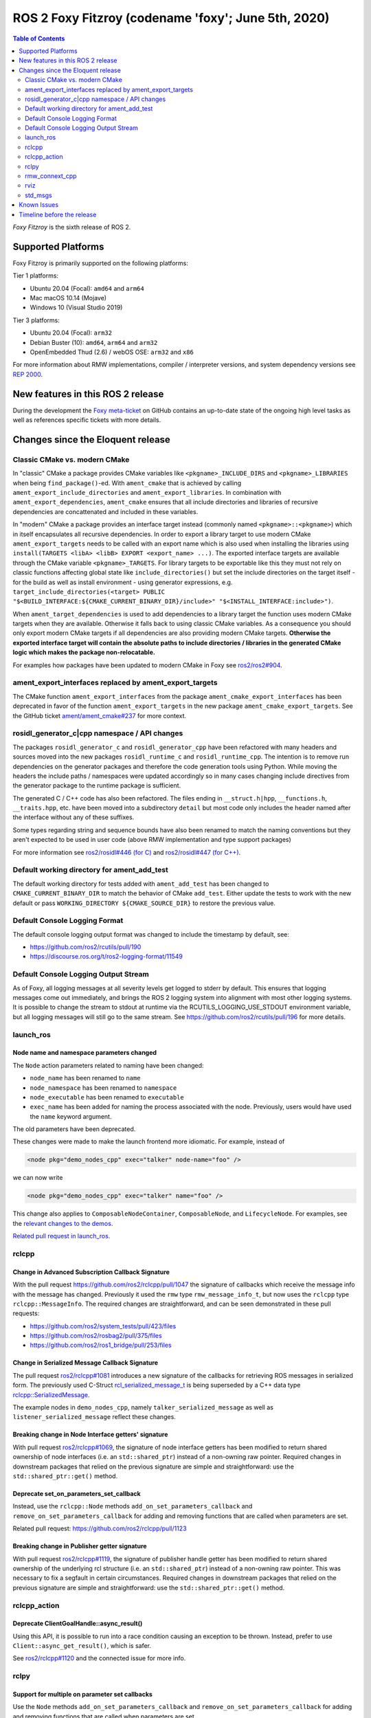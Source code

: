 .. _latest_release:

ROS 2 Foxy Fitzroy (codename 'foxy'; June 5th, 2020)
====================================================

.. contents:: Table of Contents
   :depth: 2
   :local:

*Foxy Fitzroy* is the sixth release of ROS 2.

Supported Platforms
-------------------

Foxy Fitzroy is primarily supported on the following platforms:

Tier 1 platforms:

* Ubuntu 20.04 (Focal): ``amd64`` and ``arm64``
* Mac macOS 10.14 (Mojave)
* Windows 10 (Visual Studio 2019)

Tier 3 platforms:

* Ubuntu 20.04 (Focal): ``arm32``
* Debian Buster (10): ``amd64``, ``arm64`` and ``arm32``
* OpenEmbedded Thud (2.6) / webOS OSE: ``arm32`` and ``x86``

For more information about RMW implementations, compiler / interpreter versions, and system dependency versions see `REP 2000 <http://www.ros.org/reps/rep-2000.html>`__.


New features in this ROS 2 release
----------------------------------

During the development the `Foxy meta-ticket <https://github.com/ros2/ros2/issues/830>`__ on GitHub contains an up-to-date state of the ongoing high level tasks as well as references specific tickets with more details.

Changes since the Eloquent release
----------------------------------

Classic CMake vs. modern CMake
^^^^^^^^^^^^^^^^^^^^^^^^^^^^^^

In "classic" CMake a package provides CMake variables like ``<pkgname>_INCLUDE_DIRS`` and ``<pkgname>_LIBRARIES`` when being ``find_package()``-ed.
With ``ament_cmake`` that is achieved by calling ``ament_export_include_directories`` and ``ament_export_libraries``.
In combination with ``ament_export_dependencies``, ``ament_cmake`` ensures that all include directories and libraries of recursive dependencies are concattenated and included in these variables.

In "modern" CMake a package provides an interface target instead (commonly named ``<pkgname>::<pkgname>``) which in itself encapsulates all recursive dependencies.
In order to export a library target to use modern CMake ``ament_export_targets`` needs to be called with an export name which is also used when installing the libraries using ``install(TARGETS <libA> <libB> EXPORT <export_name> ...)``.
The exported interface targets are available through the CMake variable ``<pkgname>_TARGETS``.
For library targets to be exportable like this they must not rely on classic functions affecting global state like ``include_directories()`` but set the include directories on the target itself - for the build as well as install environment - using generator expressions, e.g. ``target_include_directories(<target> PUBLIC "$<BUILD_INTERFACE:${CMAKE_CURRENT_BINARY_DIR}/include>" "$<INSTALL_INTERFACE:include>")``.

When ``ament_target_dependencies`` is used to add dependencies to a library target the function uses modern CMake targets when they are available.
Otherwise it falls back to using classic CMake variables.
As a consequence you should only export modern CMake targets if all dependencies are also providing modern CMake targets.
**Otherwise the exported interface target will contain the absolute paths to include directories / libraries in the generated CMake logic which makes the package non-relocatable.**

For examples how packages have been updated to modern CMake in Foxy see `ros2/ros2#904 <https://github.com/ros2/ros2/issues/904>`_.

ament_export_interfaces replaced by ament_export_targets
^^^^^^^^^^^^^^^^^^^^^^^^^^^^^^^^^^^^^^^^^^^^^^^^^^^^^^^^

The CMake function ``ament_export_interfaces`` from the package ``ament_cmake_export_interfaces`` has been deprecated in favor of the function ``ament_export_targets`` in the new package ``ament_cmake_export_targets``.
See the GitHub ticket `ament/ament_cmake#237 <https://github.com/ament/ament_cmake/issues/237>`_ for more context.

rosidl_generator_c|cpp namespace / API changes
^^^^^^^^^^^^^^^^^^^^^^^^^^^^^^^^^^^^^^^^^^^^^^

The packages ``rosidl_generator_c`` and ``rosidl_generator_cpp`` have been refactored with many headers and sources moved into the new packages ``rosidl_runtime_c`` and ``rosidl_runtime_cpp``.
The intention is to remove run dependencies on the generator packages and therefore the code generation tools using Python.
While moving the headers the include paths / namespaces were updated accordingly so in many cases changing include directives from the generator package to the runtime package is sufficient.

The generated C / C++ code has also been refactored.
The files ending in ``__struct.h|hpp``, ``__functions.h``, ``__traits.hpp``, etc. have been moved into a subdirectory ``detail`` but most code only includes the header named after the interface without any of these suffixes.

Some types regarding string and sequence bounds have also been renamed to match the naming conventions but they aren't expected to be used in user code (above RMW implementation and type support packages)

For more information see `ros2/rosidl#446 (for C) <https://github.com/ros2/rosidl/issues/446>`_ and `ros2/rosidl#447 (for C++) <https://github.com/ros2/rosidl/issues/447>`_.

Default working directory for ament_add_test
^^^^^^^^^^^^^^^^^^^^^^^^^^^^^^^^^^^^^^^^^^^^

The default working directory for tests added with ``ament_add_test`` has been changed to ``CMAKE_CURRENT_BINARY_DIR`` to match the behavior of CMake ``add_test``.
Either update the tests to work with the new default or pass ``WORKING_DIRECTORY ${CMAKE_SOURCE_DIR}`` to restore the previous value.

Default Console Logging Format
^^^^^^^^^^^^^^^^^^^^^^^^^^^^^^

The default console logging output format was changed to include the timestamp by default, see:

- `https://github.com/ros2/rcutils/pull/190 <https://github.com/ros2/rcutils/pull/190>`_
- `https://discourse.ros.org/t/ros2-logging-format/11549 <https://discourse.ros.org/t/ros2-logging-format/11549>`_

Default Console Logging Output Stream
^^^^^^^^^^^^^^^^^^^^^^^^^^^^^^^^^^^^^

As of Foxy, all logging messages at all severity levels get logged to stderr by default.
This ensures that logging messages come out immediately, and brings the ROS 2 logging system into alignment with most other logging systems.
It is possible to change the stream to stdout at runtime via the RCUTILS_LOGGING_USE_STDOUT environment variable, but all logging messages will still go to the same stream.
See `https://github.com/ros2/rcutils/pull/196 <https://github.com/ros2/rcutils/pull/196>`_ for more details.

launch_ros
^^^^^^^^^^

Node name and namespace parameters changed
""""""""""""""""""""""""""""""""""""""""""

The ``Node`` action parameters related to naming have been changed:

- ``node_name`` has been renamed to ``name``
- ``node_namespace`` has been renamed to ``namespace``
- ``node_executable`` has been renamed to ``executable``
- ``exec_name`` has been added for naming the process associated with the node.
  Previously, users would have used the ``name`` keyword argument.

The old parameters have been deprecated.

These changes were made to make the launch frontend more idiomatic.
For example, instead of

.. code-block:: xml

   <node pkg="demo_nodes_cpp" exec="talker" node-name="foo" />

we can now write

.. code-block:: xml

   <node pkg="demo_nodes_cpp" exec="talker" name="foo" />

This change also applies to ``ComposableNodeContainer``, ``ComposableNode``, and ``LifecycleNode``.
For examples, see the `relevant changes to the demos. <https://github.com/ros2/demos/pull/431>`_

`Related pull request in launch_ros. <https://github.com/ros2/launch_ros/pull/122>`_

rclcpp
^^^^^^

Change in Advanced Subscription Callback Signature
""""""""""""""""""""""""""""""""""""""""""""""""""

With the pull request `https://github.com/ros2/rclcpp/pull/1047 <https://github.com/ros2/rclcpp/pull/1047>`_ the signature of callbacks which receive the message info with the message has changed.
Previously it used the ``rmw`` type ``rmw_message_info_t``, but now uses the ``rclcpp`` type ``rclcpp::MessageInfo``.
The required changes are straightforward, and can be seen demonstrated in these pull requests:

- `https://github.com/ros2/system_tests/pull/423/files <https://github.com/ros2/system_tests/pull/423/files>`_
- `https://github.com/ros2/rosbag2/pull/375/files <https://github.com/ros2/rosbag2/pull/375/files>`_
- `https://github.com/ros2/ros1_bridge/pull/253/files <https://github.com/ros2/ros1_bridge/pull/253/files>`_

Change in Serialized Message Callback Signature
"""""""""""""""""""""""""""""""""""""""""""""""

The pull request `ros2/rclcpp#1081 <https://github.com/ros2/rclcpp/pull/1081>`_ introduces a new signature of the callbacks for retrieving ROS messages in serialized form.
The previously used C-Struct `rcl_serialized_message_t <https://github.com/ros2/rmw/blob/master/rmw/include/rmw/serialized_message.h>`_ is being superseded by a C++ data type `rclcpp::SerializedMessage <https://github.com/ros2/rclcpp/blob/master/rclcpp/include/rclcpp/serialized_message.hpp>`_.

The example nodes in ``demo_nodes_cpp``, namely ``talker_serialized_message`` as well as ``listener_serialized_message`` reflect these changes.

Breaking change in Node Interface getters' signature
""""""""""""""""""""""""""""""""""""""""""""""""""""

With pull request `ros2/rclcpp#1069 <https://github.com/ros2/rclcpp/pull/1069>`_, the signature of node interface getters has been modified to return shared ownership of node interfaces (i.e. an ``std::shared_ptr``) instead of a non-owning raw pointer.
Required changes in downstream packages that relied on the previous signature are simple and straightforward: use the ``std::shared_ptr::get()`` method.

Deprecate set_on_parameters_set_callback
""""""""""""""""""""""""""""""""""""""""

Instead, use the ``rclcpp::Node`` methods ``add_on_set_parameters_callback`` and ``remove_on_set_parameters_callback`` for adding and removing functions that are called when parameters are set.

Related pull request: https://github.com/ros2/rclcpp/pull/1123

Breaking change in Publisher getter signature
""""""""""""""""""""""""""""""""""""""""""""""

With pull request `ros2/rclcpp#1119 <https://github.com/ros2/rclcpp/pull/1119>`_, the signature of publisher handle getter has been modified to return shared ownership of the underlying rcl structure (i.e. an ``std::shared_ptr``) instead of a non-owning raw pointer.
This was necessary to fix a segfault in certain circumstances.
Required changes in downstream packages that relied on the previous signature are simple and straightforward: use the ``std::shared_ptr::get()`` method.

rclcpp_action
^^^^^^^^^^^^^

Deprecate ClientGoalHandle::async_result()
""""""""""""""""""""""""""""""""""""""""""

Using this API, it is possible to run into a race condition causing an exception to be thrown.
Instead, prefer to use ``Client::async_get_result()``, which is safer.

See `ros2/rclcpp#1120 <https://github.com/ros2/rclcpp/pull/1120>`_ and the connected issue for more info.

rclpy
^^^^^

Support for multiple on parameter set callbacks
"""""""""""""""""""""""""""""""""""""""""""""""

Use the ``Node`` methods ``add_on_set_parameters_callback`` and ``remove_on_set_parameters_callback`` for adding and removing functions that are called when parameters are set.

The method ``set_parameters_callback`` has been deprecated.

Related pull requests: https://github.com/ros2/rclpy/pull/457, https://github.com/ros2/rclpy/pull/504

rmw_connext_cpp
^^^^^^^^^^^^^^^

Connext 5.1 locator kinds compatibility mode
""""""""""""""""""""""""""""""""""""""""""""

Up to and including ``Eloquent``, ``rmw_connext_cpp`` was setting ``dds.transport.use_510_compatible_locator_kinds`` property to ``true``.
This property is not being forced anymore, and shared transport communication between ``Foxy`` and previous releases will stop working.
Logs similar to:

.. code-block:: bash

  PRESParticipant_checkTransportInfoMatching:Warning: discovered remote participant 'RTI Administration Console' using the 'shmem' transport with class ID 16777216.
  This class ID does not match the class ID 2 of the same transport in the local participant 'talker'.
  These two participants will not communicate over the 'shmem' transport.
  Check the value of the property 'dds.transport.use_510_compatible_locator_kinds' in the local participant.
  See https://community.rti.com/kb/what-causes-error-discovered-remote-participant for additional info.

will be observed when this incompatibility happens.

If compatibility is needed, it can be set up in an external qos profiles files containing:

.. code-block:: xml

   <participant_qos>
      <property>
         <value>
               <element>
                  <name>
                     dds.transport.use_510_compatible_locator_kinds
                  </name>
                  <value>1</value>
               </element>
         </value>
      </property>
   </participant_qos>

Remember to set the ``NDDS_QOS_PROFILES`` environment variable to the qos profiles file path.
For more information, see ``How to Change Transport Settings in 5.2.0 Applications for Compatibility with 5.1.0`` section of `Transport_Compatibility <https://community.rti.com/static/documentation/connext-dds/5.2.0/doc/manuals/connext_dds/html_files/RTI_ConnextDDS_CoreLibraries_ReleaseNotes/Content/ReleaseNotes/Transport_Compatibility.htm>`_.

rviz
^^^^

Tools timestamp messages using ROS time
"""""""""""""""""""""""""""""""""""""""

'2D Pose Estimate', '2D Nav Goal', and 'Publish Point' tools now timestamp their messages using ROS time instead of system time, in order for the ``use_sim_time`` parameter to have an effect on them.

Related pull request: https://github.com/ros2/rviz/pull/519

std_msgs
^^^^^^^^

Deprecation of messages
"""""""""""""""""""""""

Although discouraged for a long time we have officially deprecated the following messages in ``std_msgs``.
There are copies in `example_interfaces <https://index.ros.org/p/example_interfaces>`_

- ``std_msgs/msg/Bool``
- ``std_msgs/msg/Byte``
- ``std_msgs/msg/ByteMultiArray``
- ``std_msgs/msg/Char``
- ``std_msgs/msg/Float32``
- ``std_msgs/msg/Float32MultiArray``
- ``std_msgs/msg/Float64``
- ``std_msgs/msg/Float64MultiArray``
- ``std_msgs/msg/Int16``
- ``std_msgs/msg/Int16MultiArray``
- ``std_msgs/msg/Int32``
- ``std_msgs/msg/Int32MultiArray``
- ``std_msgs/msg/Int64``
- ``std_msgs/msg/Int64MultiArray``
- ``std_msgs/msg/Int8``
- ``std_msgs/msg/Int8MultiArray``
- ``std_msgs/msg/MultiArrayDimension``
- ``std_msgs/msg/MultiArrayLayout``
- ``std_msgs/msg/String``
- ``std_msgs/msg/UInt16``
- ``std_msgs/msg/UInt16MultiArray``
- ``std_msgs/msg/UInt32``
- ``std_msgs/msg/UInt32MultiArray``
- ``std_msgs/msg/UInt64``
- ``std_msgs/msg/UInt64MultiArray``
- ``std_msgs/msg/UInt8``
- ``std_msgs/msg/UInt8MultiArray``

Known Issues
------------

* `[ros2/ros2#922] <https://github.com/ros2/ros2/issues/922>`_ Services' performance is flaky for ``rclcpp`` nodes using eProsima Fast-RTPS or ADLINK CycloneDDS as RMW implementation.
  Specifically, service clients sometimes do not receive the response from servers.


Timeline before the release
---------------------------

A few milestones leading up to the release:

    .. note::

      The dates below reflect an extension by roughly two weeks due to the coronavirus pandemic.

    Wed. April 22nd, 2020
        API and feature freeze for ``ros_core`` [1]_ packages.
        Note that this includes ``rmw``, which is a recursive dependency of ``ros_core``.
        Only bug fix releases should be made after this point.
        New packages can be released independently.

    Mon. April 29th, 2020 (beta)
        Updated releases of ``desktop`` [2]_ packages available.
        Testing of the new features.

    Wed. May 27th, 2020 (release candidate)
        Updated releases of ``desktop`` [2]_ packages available.

    Wed. June 3rd, 2020
        Freeze rosdistro.
        No PRs for Foxy on the `rosdistro` repo will be merged (reopens after the release announcement).

.. [1] The ``ros_core`` variant described in the `variants <https://github.com/ros2/variants>`_ repository.
.. [2] The ``desktop`` variant described in the `variants <https://github.com/ros2/variants>`_ repository.

